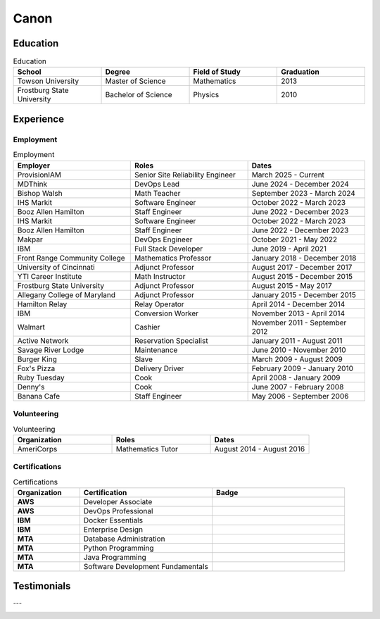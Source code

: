 .. _canon:

=====
Canon
=====

.. image:: _static/img/resume/fractal-me.jpg
    :alt: MATH 201, Calculus
    :align: center

.. _education:

Education
=========

.. list-table:: Education
   :widths: 15 15 15 15
   :header-rows: 1

   * - School
     - Degree
     - Field of Study
     - Graduation
   * - Towson University
     - Master of Science
     - Mathematics
     - 2013
   * - Frostburg State University
     - Bachelor of Science
     - Physics
     - 2010

.. _experience:

Experience
==========

.. _employment:

Employment
----------

.. list-table:: Employment
   :widths: 15 15 15
   :header-rows: 1

   * - Employer
     - Roles
     - Dates
   * - ProvisionIAM
     - Senior Site Reliability Engineer
     - March 2025 - Current
   * - MDThink
     - DevOps Lead
     - June 2024 - December 2024
   * - Bishop Walsh
     - Math Teacher
     - September 2023 - March 2024
   * - IHS Markit
     - Software Engineer
     - October 2022 - March 2023
   * - Booz Allen Hamilton
     - Staff Engineer
     - June 2022 - December 2023
   * - IHS Markit
     - Software Engineer
     - October 2022 - March 2023
   * - Booz Allen Hamilton
     - Staff Engineer
     - June 2022 - December 2023
   * - Makpar
     - DevOps Engineer
     - October 2021 - May 2022
   * - IBM
     - Full Stack Developer
     - June 2019 - April 2021
   * - Front Range Community College
     - Mathematics Professor
     - January 2018 - December 2018
   * - University of Cincinnati
     - Adjunct Professor
     - August 2017 - December 2017
   * - YTI Career Institute
     - Math Instructor
     - August 2015 - December 2015
   * - Frostburg State University
     - Adjunct Professor
     - August 2015 - May 2017
   * - Allegany College of Maryland
     - Adjunct Professor
     - January 2015 - December 2015
   * - Hamilton Relay
     - Relay Operator
     - April 2014 - December 2014
   * - IBM
     - Conversion Worker
     - November 2013 - April 2014
   * - Walmart
     - Cashier
     - November 2011 - September 2012
   * - Active Network
     - Reservation Specialist
     - January 2011 - August 2011
   * - Savage River Lodge
     - Maintenance
     - June 2010 - November 2010
   * - Burger King
     - Slave
     - March 2009 - August 2009
   * - Fox's Pizza
     - Delivery Driver
     - February 2009 - January 2010
   * - Ruby Tuesday
     - Cook
     - April 2008 - January 2009
   * - Denny's
     - Cook
     - June 2007 - February 2008
   * - Banana Cafe
     - Staff Engineer
     - May 2006 - September 2006
    
.. _volunteering:

Volunteering
------------

.. list-table:: Volunteering
   :widths: 15 15 15
   :header-rows: 1

   * - Organization
     - Roles
     - Dates
   * - AmeriCorps
     - Mathematics Tutor
     - August 2014 - August 2016

.. _certifications:

Certifications
--------------

.. list-table:: Certifications
   :header-rows: 1
   :widths: 20 40 40
   :stub-columns: 1

   * - Organization
     - Certification
     - Badge
   * - AWS
     - Developer Associate
     - .. image:: _static/img/resume/aws-certified-developer-associate.png
          :alt: AWS Developer Associate
          :height: 50px
          :align: center
   * - AWS
     - DevOps Professional
     - .. image:: _static/img/resume/aws-certified-devops-engineer-professional.png
          :alt: AWS DevOps Professional
          :height: 50px
          :align: center
   * - IBM
     - Docker Essentials
     - .. image:: _static/img/resume/ibm-docker-introduction.png
          :alt: IBM Docker Essentials
          :height: 50px
          :align: center
   * - IBM
     - Enterprise Design
     - .. image:: _static/img/resume/ibm-enterprise-design.png
          :alt: IBM Enterprise Design
          :height: 50px
          :align: center
   * - MTA
     - Database Administration
     - .. image:: _static/img/resume/mta-database-fundamentals-certified-2018.png
          :alt: MTA Database Fundamentals
          :height: 50px
          :align: center
   * - MTA
     - Python Programming
     - .. image:: _static/img/resume/mta-introduction-to-programming-using-python-certified-2018.png
          :alt: MTA Python Programming
          :height: 50px
          :align: center
   * - MTA
     - Java Programming
     - .. image:: _static/img/resume/mta-introduction-to-programming-using-java-certified-2018.png
          :alt: MTA Java Programming
          :height: 50px
          :align: center
   * - MTA
     - Software Development Fundamentals
     - .. image:: _static/img/resume/mta-software-development-fundamentals-certified-2018.png
          :alt: MTA Software Development Fundamentals
          :height: 50px
          :align: center

.. _testimonials:

Testimonials
============

.. image:: _static/img/resume/testimonial-math-201.jpg
    :alt: MATH 201, Calculus
    :align: center

---

.. image:: _static/img/resume/testimonial-phys-215.jpg
    :alt: PHYS 215, Physics
    :align: center